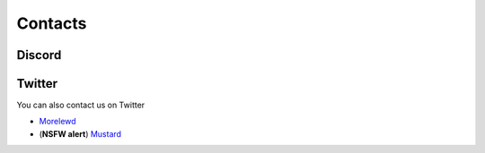 Contacts
===================================

Discord
-------



Twitter
-------

You can also contact us on Twitter

* `Morelewd <https://twitter.com/morelewd>`_
* (**NSFW alert**) `Mustard <https://twitter.com/MustardSFM>`_
